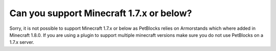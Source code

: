 Can you support Minecraft 1.7.x or below?
=========================================

Sorry, it is not possible to support Minecraft 1.7.x or below as PetBlocks relies on Armorstands which
where added in Minecraft 1.8.0. If you are using a plugin to support multiple minecraft versions make sure
you do not use PetBlocks on a 1.7.x server.